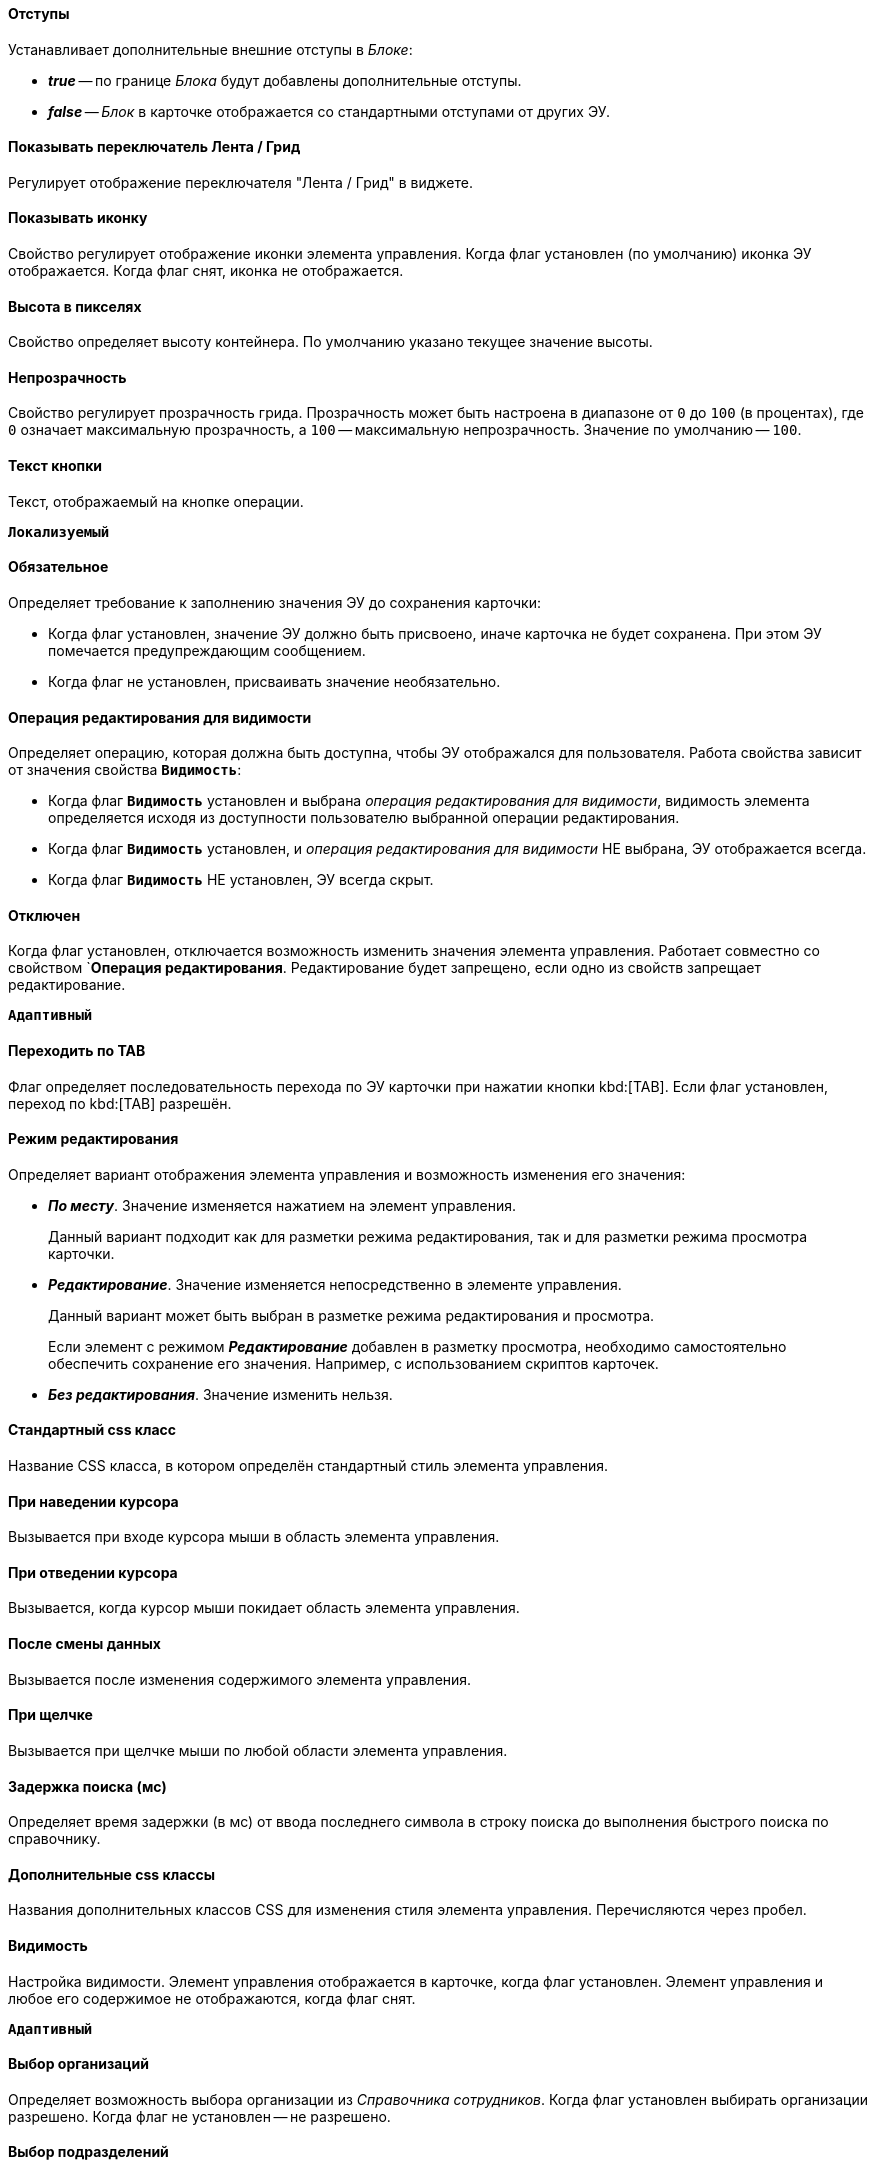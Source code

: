 //tag::indents[]
[#indents]
==== Отступы

Устанавливает дополнительные внешние отступы в _Блоке_:

* *_true_* -- по границе _Блока_ будут добавлены дополнительные отступы.
* *_false_* -- _Блок_ в карточке отображается со стандартными отступами от других ЭУ.
//end::indents[]

// tag::switch[]
==== Показывать переключатель Лента / Грид

Регулирует отображение переключателя "Лента / Грид" в виджете.
// end::switch[]

//tag::icon[]
[#show-icon]
==== Показывать иконку

Свойство регулирует отображение иконки элемента управления. Когда флаг установлен (по умолчанию) иконка ЭУ отображается. Когда флаг снят, иконка не отображается.
//end::icon[]

//tag::height-in-px[]
[#height-px]
==== Высота в пикселях

Свойство определяет высоту контейнера. По умолчанию указано текущее значение высоты.
//end::height-in-px[]

//tag::transparency[]
[#transparency]
==== Непрозрачность

Свойство регулирует прозрачность грида. Прозрачность может быть настроена в диапазоне от `0` до `100` (в процентах), где `0` означает максимальную прозрачность, а `100` -- максимальную непрозрачность. Значение по умолчанию -- `100`.
//end::transparency[]

//tag::btntext[]
[#btn-txt]
==== Текст кнопки

Текст, отображаемый на кнопке операции.

`*Локализуемый*`
//end::btntext[]

// tag::mandatory[]
[#mandatory]
==== Обязательное

Определяет требование к заполнению значения ЭУ до сохранения карточки:

* Когда флаг установлен, значение ЭУ должно быть присвоено, иначе карточка не будет сохранена. При этом ЭУ помечается предупреждающим сообщением.
* Когда флаг не установлен, присваивать значение необязательно.
// end::mandatory[]

// tag::editOperationForVisibility[]
[#edit-op-visibility]
==== Операция редактирования для видимости

Определяет операцию, которая должна быть доступна, чтобы ЭУ отображался для пользователя. Работа свойства зависит от значения свойства `*Видимость*`:

* Когда флаг `*Видимость*` установлен и выбрана _операция редактирования для видимости_, видимость элемента определяется исходя из доступности пользователю выбранной операции редактирования.
* Когда флаг `*Видимость*` установлен, и _операция редактирования для видимости_ НЕ выбрана, ЭУ отображается всегда.
* Когда флаг `*Видимость*` НЕ установлен, ЭУ всегда скрыт.
// end::editOperationForVisibility[]

// tag::disabled[]
[#disabled]
==== Отключен

Когда флаг установлен, отключается возможность изменить значения элемента управления. Работает совместно со свойством `*Операция редактирования*. Редактирование будет запрещено, если одно из свойств запрещает редактирование.

`*Адаптивный*`
// end::disabled[]

// tag::byTab[]
[#by-tab]
==== Переходить по TAB

Флаг определяет последовательность перехода по ЭУ карточки при нажатии кнопки kbd:[TAB]. Если флаг установлен, переход по kbd:[TAB] разрешён.
// end::byTab[]

// tag::editMode[]
[#edit-mode]
==== Режим редактирования

Определяет вариант отображения элемента управления и возможность изменения его значения:

* *_По месту_*. Значение изменяется нажатием на элемент управления.
+
Данный вариант подходит как для разметки режима редактирования, так и для разметки режима просмотра карточки.
+
* *_Редактирование_*. Значение изменяется непосредственно в элементе управления.
+
Данный вариант может быть выбран в разметке режима редактирования и просмотра.
+
Если элемент с режимом *_Редактирование_* добавлен в разметку просмотра, необходимо самостоятельно обеспечить сохранение его значения. Например, с использованием скриптов карточек.
+
* *_Без редактирования_*. Значение изменить нельзя.
// end::editMode[]

// tag::stdCss[]
[#std-css]
==== Стандартный css класс

Название CSS класса, в котором определён стандартный стиль элемента управления.
// end::stdCss[]

// tag::mouseOver[]
[#mouse-over]
==== При наведении курсора

Вызывается при входе курсора мыши в область элемента управления.
// end::mouseOver[]

// tag::mouseAway[]
[#mouse-away]
==== При отведении курсора

Вызывается, когда курсор мыши покидает область элемента управления.
// end::mouseAway[]

// tag::dataChanged[]
[#data-changed]
==== После смены данных

Вызывается после изменения содержимого элемента управления.
// end::dataChanged[]

// tag::onClick[]
[#on-click]
==== При щелчке

Вызывается при щелчке мыши по любой области элемента управления.
// end::onClick[]

// tag::searchDelay[]
[#search-delay]
==== Задержка поиска (мс)

Определяет время задержки (в мс) от ввода последнего символа в строку поиска до выполнения быстрого поиска по справочнику.
// end::searchDelay[]

// tag::addCss[]
[#add-css]
==== Дополнительные css классы

Названия дополнительных классов CSS для изменения стиля элемента управления. Перечисляются через пробел.
// end::addCss[]

// tag::visibility[]
[#visibility]
==== Видимость

Настройка видимости. Элемент управления отображается в карточке, когда флаг установлен. Элемент управления и любое его содержимое не отображаются, когда флаг снят.

`*Адаптивный*`
// end::visibility[]

// tag::selectCompanyOrDepartment[]
[#select-companies]
==== Выбор организаций

Определяет возможность выбора организации из _Справочника сотрудников_. Когда флаг установлен выбирать организации разрешено. Когда флаг не установлен -- не разрешено.

[#select-depts]
==== Выбор подразделений

Определяет возможность выбора подразделения из _Справочника сотрудников_. Когда флаг установлен выбирать подразделения разрешено. Когда флаг не установлен -- не разрешено.
// end::selectCompanyOrDepartment[]

// tag::editOperation[]
[#edit-op]
==== Операция редактирования

Выбор операции редактирования значения элемента управления. Если операция недоступна пользователю, изменение значения элемента управления также недоступно. Если операция не выбрана, возможность редактирования значения элемента управления не проверяется.

Если значение `*Операции редактирования*` наследуется от родительского `_Блока_`, название свойства меняется на `*Операция редактирования (наследовано)*`.
// end::editOperation[]

// tag::editOperationCommand[]
[#edit-op]
==== Операция редактирования

Определяет операцию редактирования, которая должна быть доступна пользователю для возможности использования данной команды. Если операция не выбрана, команда будет доступна.

Если значение `*Операции редактирования*` наследуется от родительского `_Блока_`, название свойства меняется на `*Операция редактирования (наследовано)*`.
// end::editOperationCommand[]

// tag::dataField[]
[#data-field]
==== Поле данных

Поле карточки, содержащее ссылку на организацию _Справочника сотрудников_.
// end::dataField[]

// tag::dataSource[]
[#data-source]
==== Источник данных

Секция карточки, содержащая данные элемента управления.
// end::dataSource[]

// tag::extendedDataSource[]
[#ext-data-source]
==== Расширенный источник данных

Выбор типа источника данных элемента управления: текущая карточка или один из типов, настроенных в корневом элементе разметки.
// end::extendedDataSource[]

// tag::labelText[]
[#label-text]
==== Текст метки

Содержимое метки, отображаемой слева от элемента управления.

`*Локализуемый*`
// end::labelText[]

// tag::hint[]
[#tooltip]
==== Подсказка

Содержимое всплывающей подсказки.

`*Локализуемый*`
// end::hint[]

// tag::displayLabelWithoutDefinition[]
[#no-definition]
==== Отображать метку без значения

Определяет вариант отображения метки.

* Когда флаг установлен, текст метки отображается всегда.
* Когда флаг не установлен, текст метки отображается, только если задано значение ЭУ.
// end::displayLabelWithoutDefinition[]

// tag::filler[]
[#filler]
==== Заполнитель

Текст, отображаемый в элементе управления, если значение не выбрано.

`*Локализуемый*`
// end::filler[]

// tag::general[]
[#general]
=== Общие

[#type-name]
==== Название ЭУ

Название типа элемента управления.

[#uniaue-name]
==== Название

Уникальное название элемента управления.

[#tag]
==== Тег

Простое текстовое свойство, позволяющее добавить для ЭУ скрипт (например, JSON).
// end::general[]

// tag::editDirectory[]
[#edit-dir]
==== Редактирование справочника

Активирует функцию редактирования данных Справочника контрагентов с помощью данного элемента управления. Когда флаг установлен, редактирование разрешено при наличии у пользователя прав. Когда флаг снят, функции редактирования справочника не предоставляются.
// end::editDirectory[]

// tag::filterChange[]
[#on-change-filter]
==== При изменении текущего фильтра

Вызывается перед изменением фильтра отображаемых значений элемента управления.
// end::filterChange[]

// tag::directoryWindowOpened[]
[#aft-dir-open]
==== После открытия окна справочника

Вызывается после открытия окна выбора значения из справочника.
// end::directoryWindowOpened[]

// tag::afterEditWindowOpened[]
[#on-edit]
==== После открытия окна редактирования

Вызывается после открытия окна редактирования в режиме редактирования *_По месту_*.
// end::afterEditWindowOpened[]

// tag::afterCurrentFilterChanged[]
[#aft-change-filter]
==== После изменения текущего фильтра

Вызывается после изменения фильтра отображаемых значений элемента управления.
// end::afterCurrentFilterChanged[]

// tag::afterDirectoryWindowClosed[]
==== После закрытия окна справочника

Вызывается после закрытия окна выбора значения из справочника.
// end::afterDirectoryWindowClosed[]

// tag::afterEditWindowClosed[]
==== После закрытия окна редактирования

Вызывается после закрытия окна редактирования в режиме редактирования *_По месту_*.
// end::afterEditWindowClosed[]

// tag::searchResultsLoaded[]
==== После загрузки результатов поиска

Вызывается после загрузки результатов поиска.
// end::searchResultsLoaded[]

// tag::beforeDirectoryWindowOpened[]
==== Перед открытием окна справочника

Вызывается перед открытием окна выбора значения из справочника.
// end::beforeDirectoryWindowOpened[]

// tag::beforeEditWindowOpened[]
==== Перед открытием окна редактирования

Вызывается перед открытием окна редактирования в режиме редактирования *_По месту_*.
// end::beforeEditWindowOpened[]

// tag::beforeDirectoryWindowClosed[]
==== Перед закрытием окна справочника

Вызывается перед закрытием окна выбора значения из справочника.
// end::beforeDirectoryWindowClosed[]

// tag::beforeEditWindowClosed[]
==== Перед закрытием окна редактирования

Вызывается перед закрытием окна редактирования в режиме редактирования *_По месту_*.
// end::beforeEditWindowClosed[]

// tag::beforeSearchResultsLoaded[]
==== Перед загрузкой результатов поиска

Вызывается перед загрузкой результатов поиска.
// end::beforeSearchResultsLoaded[]

// tag::hintForDefinition[]
==== Подсказка к значению

Содержимое всплывающей подсказки, отображаемой если сотрудник выбран. Возможные варианты:

* *_ФИО_*.
* *_ФИО+Должность_*.
* *_Не используется_*. Во всплывающей подсказке отображается текст из свойства `*Подсказка*`

`*Локализуемый*`
// end::hintForDefinition[]

// tag::useEmployees[]
==== Использовать исполнителей

Определяет, требуется ли отображать последних выбранных исполнителей в начале списка сотрудников.

- Когда флаг установлен, при выборе/поиске десять последних выбранных исполнителей будут отображаться в начале списка (отделяются от других чертой). После выбора исполнитель сохраняется в списке последних.
- Когда флаг снят, последние исполнители не будут выделяться. Выбранный исполнитель в список последних добавляться не будет.

NOTE: Данная настройка предназначена только для разметки редактирования карточек _Задание_ и _Группа заданий_. Список последних выбранных исполнителей хранится в карточке пользователя и является общим для {wc}а и {wincl}а,для элементов управления Сотрудник и xref:ctrl/directories/employees.adoc["Сотрудники"].
// end::useEmployees[]

// tag::lastSelected[]
==== Последние выбранные

Определяет, требуется ли отображать последних выбранных сотрудников в начале списка сотрудников. Когда флаг установлен, десять последних выбранных сотрудников перемещаются в начало списка. Последние выбранные сотрудники отделяются от других чертой.
// end::lastSelected[]

// tag::focusGet[]
==== При получении фокуса

Вызывается, когда элемент управления выбирается.
// end::focusGet[]

// tag::focusLoose[]
==== При потере фокуса

Вызывается, когда выбор переходит к другому элементу управления.
// end::focusLoose[]

// tag::minWidth[]
==== Минимальная ширина

Минимально возможная ширина элемента управления в пикселях.

`*Адаптивный*`
// end::minWidth[]

// tag::order[]
==== Порядок

Определяет xref:layouts-block-controls-order.adoc[порядок отображения] элемента управления в родительском `_Блоке_`. ЭУ с более низким порядком имеет более высокий приоритет в порядке отображения в разметке.

`*Адаптивный*`
// end::order[]

// tag::widthPercent[]
==== Ширина в процентах

Ширина элемента управления в процентах (указывается целое число) от ширины родительского элемента управления.

`*Адаптивный*`
// end::widthPercent[]

// tag::openMode[]
==== Режим открытия

Определяет способ открытия ссылки:

* *_Текущая вкладка_*. Ссылка будет открыта в текущей вкладке.
* *_Новая вкладка_*. Ссылка будет открыта в новой вкладке.
* *_Новое окно браузера_*. Ссылка будет открыта в новом окне веб-браузера.
// end::openMode[]

// tag::elementByDefault[]
==== Элемент по умолчанию

Элемент из набора значений ЭУ, который будет выбран по умолчанию в группе переключателей.
// end::elementByDefault[]

// tag::enumBool[]
==== Поле данных

Поле карточки с данными элемента управления. Поле должно быть типа *_enum_*, *_bool_* или *_int_*.
// end::enumBool[]

// tag::clipSpaces[]
==== Обрезать пробелы

Определяет необходимость удаления пробелов в начале и в конце строки.

* Пробелы удаляются при отображении и сохранении значения, если флаг установлен. Пробелы не удаляются, когда флаг снят.
// end::clipSpaces[]

// tag::foldable[]
[#foldable]
==== Сворачиваемый

Настройка возможности скрытия содержимого ЭУ:

* Когда флаг установлен, содержимое может быть скрыто кнопкой сворачивания.
* Когда флаг не установлен, содержимое не может быть скрыто.
// end::foldable[]

// tag::beforeExpand[]
==== Перед разворачиванием

Вызывается перед разворачиванием ЭУ кнопкой image:buttons/triangle-bracket-down.png[Развернуть].
// end::beforeExpand[]

// tag::beforeCollapse[]
==== Перед сворачиванием

Вызывается перед сворачиванием _Блока_ кнопкой image:buttons/triangle-bracket-up.png[Свернуть].
// end::beforeCollapse[]

// tag::beforeExpandOrCollapse[]
==== Перед сворачиванием/разворачиванием элемента

Вызывается перед сворачиванием/разворачиванием элемента управления.
// end::beforeExpandOrCollapse[]

// tag::beforeSelect[]
==== Перед выбором

Вызывается перед изменением свойства `*isSelected*`.
// end::beforeSelect[]

// tag::afterSelect[]
==== После выбора

Вызывается после изменения свойства `*isSelected*`.
// end::afterSelect[]

// tag::afterCollapseOrExpand[]
==== После сворачивания/разворачивания элемента

Вызывается после сворачивания/разворачивания элемента управления.
// end::afterCollapseOrExpand[]

// tag::afterVisibilityChanged[]
==== После изменения настройки видимости пункта

Вызывается после изменения пользователем признака видимости элемента в дереве папок.
// end::afterVisibilityChanged[]

// tag::childElements[]
==== Уровень автоматического раскрытия дочерних элементов

Указывает уровень вложенности папок, до которого вложенные в ЭУ папки будут раскрыты по умолчанию. При значении `0` автоматическое раскрытие папок не выполняется.
// end::childElements[]

// tag::widthInPercent[]
==== Ширина в процентах

Ширина элемента управления в процентах (указывается целое число) от ширины родительского элемента управления.

`*Адаптивный*`
// end::widthInPercent[]

// tag::setupable[]
==== Настраиваемый

Включает или выключает режим, при котором пользователь может скрыть ЭУ. ЭУ должен находиться внутри контейнера xref:ctrl/mainMenu/configurableMainMenuContainer.adoc[Настраиваемая область].
// end::setupable[]

// tag::subfolders[]
==== Уровень предзагрузки дочерних папок

Определяет уровень вложенности папок данного каталога, до которого подпапки будут загружены без дополнительных запросов. Данные подпапок с более высоким уровнем вложенности загружаются через отдельные клиент-серверные запросы. Должно быть указано целое число.
// end::subfolders[]

// tag::folderManagement[]
==== Управление папками

Включает/отключает меню папки, позволяющее создавать подпапки, настраивать и удалять данную папку.
// end::folderManagement[]

// tag::folderText[]
==== Текст

Текст, отображаемый в строке папки. Если значение -- пустая строка, в строке ЭУ отображается название папки.
// end::folderText[]

// tag::showRoot[]
==== Показывать корневой элемент

Включает или выключает отображения данной папки. Если флаг снят, будут отображаться только вложенные папки.
// end::showRoot[]

// tag::compactFolders[]
==== Папки в компактном режиме

Включает или выключает минимизацию пространства, необходимого для отображения папок группы.
// end::compactFolders[]

// tag::compactMode[]
==== Компактный режим

Включает или выключает минимизацию пространства, необходимого для отображения данной папки.
// end::compactMode[]

// tag::folderAnimation[]
==== Анимация

Включает или выключает использование анимации при раскрытии папки.
// end::folderAnimation[]

// tag::iconCss[]
==== CSS класс иконки

Название CSS класса с иконкой папки.
// end::iconCss[]

// tag::onExpand[]
==== При разворачивании

Вызывается после разворачивания ЭУ кнопкой image:buttons/triangle-bracket-down.png[Развернуть].
// end::onExpand[]

// tag::onCollapse[]
==== При сворачивании

Вызывается после сворачивания _Блока_ кнопкой image:buttons/triangle-bracket-up.png[Свернуть].
// end::onCollapse[]

// tag::afterAllControls[]
==== После загрузки всех ЭУ

Вызывается после загрузки всех элементов разметки. В зависимости от режима загрузки данных, на момент вызова события:

- Данные элементов управления будут загружены. Применимо для ЭУ с синхронной загрузкой данных и ЭУ с загрузкой данных из внешнего источника, включая источники с асинхронным режимом загрузки.
- Данные могут быть загружены не полностью. Применимо для ЭУ с асинхронным режимом загрузки данных, например, Задания, Ссылки и т.п.

NOTE: Если в разметке размещен элемент управления `_Вкладки_`, то событие вызывается только после загрузки элементов первой активной вкладки.
// end::afterAllControls[]

// tag::divider[]
==== Разделитель

Символ или строка, используемая для разделения дочерних элементов при отображении.
// end::divider[]

// tag::dependsOn[]
Вариант отображения ЭУ зависит от свойства `*Режим редактирования*`:
// end::dependsOn[]

// tag::onWebDAVSave[]
==== При сохранении файла в WebDAV

Вызывается при сохранении файла с использованием WebDAV.
// end::onWebDAVSave[]
